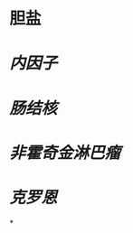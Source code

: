:PROPERTIES:
:ID:	E1C13429-0397-4965-9891-4E420EBBD482
:END:

* 胆盐
* [[内因子]]
* [[肠结核]]
* [[非霍奇金淋巴瘤]]
* [[克罗恩]]
*